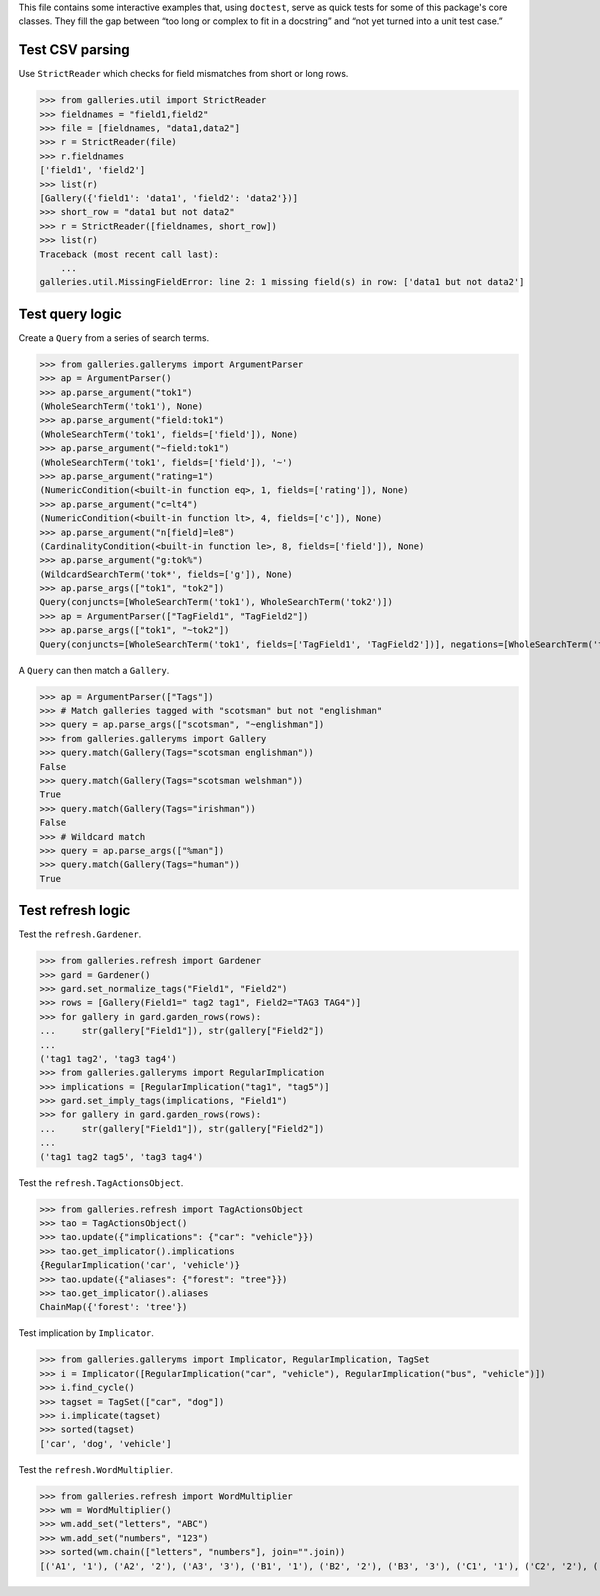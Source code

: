 This file contains some interactive examples that, using ``doctest``,
serve as quick tests for some of this package's core classes.
They fill the gap between “too long or complex to fit in a docstring”
and “not yet turned into a unit test case.”

Test CSV parsing
----------------

Use ``StrictReader`` which checks for field mismatches from short or
long rows.

>>> from galleries.util import StrictReader
>>> fieldnames = "field1,field2"
>>> file = [fieldnames, "data1,data2"]
>>> r = StrictReader(file)
>>> r.fieldnames
['field1', 'field2']
>>> list(r)
[Gallery({'field1': 'data1', 'field2': 'data2'})]
>>> short_row = "data1 but not data2"
>>> r = StrictReader([fieldnames, short_row])
>>> list(r)
Traceback (most recent call last):
    ...
galleries.util.MissingFieldError: line 2: 1 missing field(s) in row: ['data1 but not data2']

Test query logic
----------------

Create a ``Query`` from a series of search terms.

>>> from galleries.galleryms import ArgumentParser
>>> ap = ArgumentParser()
>>> ap.parse_argument("tok1")
(WholeSearchTerm('tok1'), None)
>>> ap.parse_argument("field:tok1")
(WholeSearchTerm('tok1', fields=['field']), None)
>>> ap.parse_argument("~field:tok1")
(WholeSearchTerm('tok1', fields=['field']), '~')
>>> ap.parse_argument("rating=1")
(NumericCondition(<built-in function eq>, 1, fields=['rating']), None)
>>> ap.parse_argument("c=lt4")
(NumericCondition(<built-in function lt>, 4, fields=['c']), None)
>>> ap.parse_argument("n[field]=le8")
(CardinalityCondition(<built-in function le>, 8, fields=['field']), None)
>>> ap.parse_argument("g:tok%")
(WildcardSearchTerm('tok*', fields=['g']), None)
>>> ap.parse_args(["tok1", "tok2"])
Query(conjuncts=[WholeSearchTerm('tok1'), WholeSearchTerm('tok2')])
>>> ap = ArgumentParser(["TagField1", "TagField2"])
>>> ap.parse_args(["tok1", "~tok2"])
Query(conjuncts=[WholeSearchTerm('tok1', fields=['TagField1', 'TagField2'])], negations=[WholeSearchTerm('tok2', fields=['TagField1', 'TagField2'])])

A ``Query`` can then match a ``Gallery``.

>>> ap = ArgumentParser(["Tags"])
>>> # Match galleries tagged with "scotsman" but not "englishman"
>>> query = ap.parse_args(["scotsman", "~englishman"])
>>> from galleries.galleryms import Gallery
>>> query.match(Gallery(Tags="scotsman englishman"))
False
>>> query.match(Gallery(Tags="scotsman welshman"))
True
>>> query.match(Gallery(Tags="irishman"))
False
>>> # Wildcard match
>>> query = ap.parse_args(["%man"])
>>> query.match(Gallery(Tags="human"))
True

Test refresh logic
------------------

Test the ``refresh.Gardener``.

>>> from galleries.refresh import Gardener
>>> gard = Gardener()
>>> gard.set_normalize_tags("Field1", "Field2")
>>> rows = [Gallery(Field1=" tag2 tag1", Field2="TAG3 TAG4")]
>>> for gallery in gard.garden_rows(rows):
...     str(gallery["Field1"]), str(gallery["Field2"])
...
('tag1 tag2', 'tag3 tag4')
>>> from galleries.galleryms import RegularImplication
>>> implications = [RegularImplication("tag1", "tag5")]
>>> gard.set_imply_tags(implications, "Field1")
>>> for gallery in gard.garden_rows(rows):
...     str(gallery["Field1"]), str(gallery["Field2"])
...
('tag1 tag2 tag5', 'tag3 tag4')

Test the ``refresh.TagActionsObject``.

>>> from galleries.refresh import TagActionsObject
>>> tao = TagActionsObject()
>>> tao.update({"implications": {"car": "vehicle"}})
>>> tao.get_implicator().implications
{RegularImplication('car', 'vehicle')}
>>> tao.update({"aliases": {"forest": "tree"}})
>>> tao.get_implicator().aliases
ChainMap({'forest': 'tree'})

Test implication by ``Implicator``.

>>> from galleries.galleryms import Implicator, RegularImplication, TagSet
>>> i = Implicator([RegularImplication("car", "vehicle"), RegularImplication("bus", "vehicle")])
>>> i.find_cycle()
>>> tagset = TagSet(["car", "dog"])
>>> i.implicate(tagset)
>>> sorted(tagset)
['car', 'dog', 'vehicle']

Test the ``refresh.WordMultiplier``.

>>> from galleries.refresh import WordMultiplier
>>> wm = WordMultiplier()
>>> wm.add_set("letters", "ABC")
>>> wm.add_set("numbers", "123")
>>> sorted(wm.chain(["letters", "numbers"], join="".join))
[('A1', '1'), ('A2', '2'), ('A3', '3'), ('B1', '1'), ('B2', '2'), ('B3', '3'), ('C1', '1'), ('C2', '2'), ('C3', '3')]
